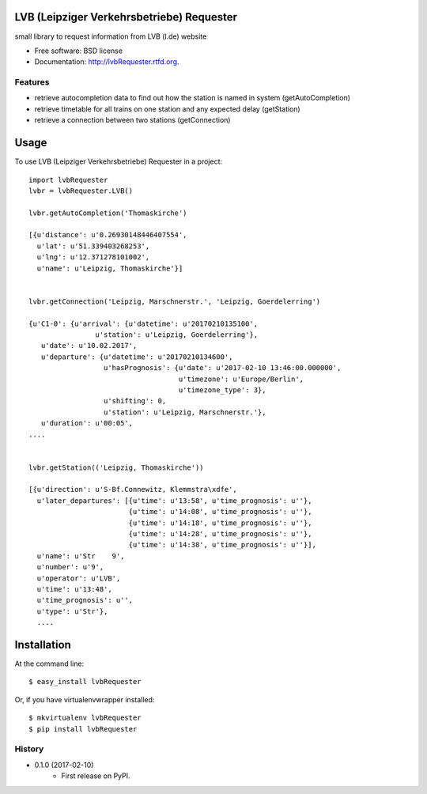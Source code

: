 ===============================
LVB (Leipziger Verkehrsbetriebe) Requester
===============================

.. image:: https://badge.fury.io/py/lvbRequester.png
    :target: http://badge.fury.io/py/lvbRequester

.. image:: https://travis-ci.org/native2k/lvbRequester.png?branch=master
        :target: https://travis-ci.org/native2k/lvbRequester

.. image:: https://pypip.in/d/lvbRequester/badge.png
        :target: https://crate.io/packages/lvbRequester?version=latest


small library to request information from LVB (l.de) website

* Free software: BSD license
* Documentation: http://lvbRequester.rtfd.org.

Features
--------

- retrieve autocompletion data to find out how the station is named in system (getAutoCompletion)
- retrieve timetable for all trains on one station and any expected delay (getStation)
- retrieve a connection between two stations (getConnection)

========
Usage
========

To use LVB (Leipziger Verkehrsbetriebe) Requester in a project::

	import lvbRequester
	lvbr = lvbRequester.LVB()

	lvbr.getAutoCompletion('Thomaskirche')

	[{u'distance': u'0.26930148446407554',
	  u'lat': u'51.339403268253',
	  u'lng': u'12.371278101002',
	  u'name': u'Leipzig, Thomaskirche'}]
	  

	lvbr.getConnection('Leipzig, Marschnerstr.', 'Leipzig, Goerdelerring')

	{u'C1-0': {u'arrival': {u'datetime': u'20170210135100',
                        u'station': u'Leipzig, Goerdelerring'},
           u'date': u'10.02.2017',
           u'departure': {u'datetime': u'20170210134600',
                          u'hasPrognosis': {u'date': u'2017-02-10 13:46:00.000000',
                                            u'timezone': u'Europe/Berlin',
                                            u'timezone_type': 3},
                          u'shifting': 0,
                          u'station': u'Leipzig, Marschnerstr.'},
           u'duration': u'00:05',
	....


	lvbr.getStation(('Leipzig, Thomaskirche'))

	[{u'direction': u'S-Bf.Connewitz, Klemmstra\xdfe',
	  u'later_departures': [{u'time': u'13:58', u'time_prognosis': u''},
	                        {u'time': u'14:08', u'time_prognosis': u''},
	                        {u'time': u'14:18', u'time_prognosis': u''},
	                        {u'time': u'14:28', u'time_prognosis': u''},
	                        {u'time': u'14:38', u'time_prognosis': u''}],
	  u'name': u'Str    9',
	  u'number': u'9',
	  u'operator': u'LVB',
	  u'time': u'13:48',
	  u'time_prognosis': u'',
	  u'type': u'Str'},
	  ....

============
Installation
============

At the command line::

    $ easy_install lvbRequester

Or, if you have virtualenvwrapper installed::

    $ mkvirtualenv lvbRequester
    $ pip install lvbRequester

.. :changelog:

History
-------

* 0.1.0 (2017-02-10)
    * First release on PyPI.
